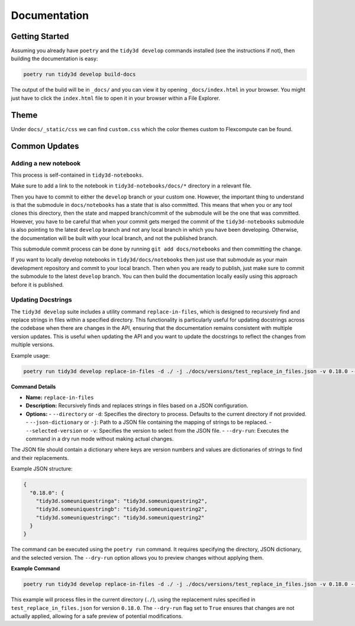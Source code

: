 Documentation
==============

Getting Started
---------------

Assuming you already have ``poetry`` and the ``tidy3d develop`` commands installed (see the instructions if not), then building the documentation is easy:

.. code::

        poetry run tidy3d develop build-docs

The output of the build will be in ``_docs/`` and you can view it by opening ``_docs/index.html`` in your browser. You might just have to click the ``index.html`` file to open it in your browser within a File Explorer.

Theme
------

Under ``docs/_static/css`` we can find ``custom.css`` which the color themes custom to Flexcompute can be found.

Common Updates
--------------

Adding a new notebook
''''''''''''''''''''''

This process is self-contained in ``tidy3d-notebooks``.

Make sure to add a link to the notebook in ``tidy3d-notebooks/docs/*`` directory in a relevant file.

Then you have to commit to either the ``develop`` branch or your custom one. However, the important thing to understand is that the submodule in ``docs/notebooks`` has a state that is also committed. This means that when you or any tool clones this directory, then the state and mapped branch/commit of the submodule will be the one that was committed. However, you have to be careful that when your commit gets merged the commit of the ``tidy3d-notebooks`` submodule is also pointing to the latest ``develop`` branch and not any local branch in which you have been developing. Otherwise, the documentation will be built with your local branch, and not the published branch.

This submodule commit process can be done by running ``git add docs/notebooks`` and then committing the change.

If you want to locally develop notebooks in ``tidy3d/docs/notebooks`` then just use that submodule as your main development repository and commit to your local branch. Then when you are ready to publish, just make sure to commit the submodule to the latest ``develop`` branch. You can then build the documentation locally easily using this approach before it is published.

Updating Docstrings
'''''''''''''''''''''

The ``tidy3d develop`` suite includes a utility command ``replace-in-files``, which is designed to recursively find and replace strings in files within a specified directory. This functionality is particularly useful for updating docstrings across the codebase when there are changes in the API, ensuring that the documentation remains consistent with multiple version updates.
This is useful when updating the API and you want to update the docstrings to reflect the changes from multiple versions.

Example usage:

.. code::

    poetry run tidy3d develop replace-in-files -d ./ -j ./docs/versions/test_replace_in_files.json -v 0.18.0 --dry-run True


**Command Details**

- **Name:** ``replace-in-files``
- **Description:** Recursively finds and replaces strings in files based on a JSON configuration.
- **Options:**
  - ``--directory`` or ``-d``: Specifies the directory to process. Defaults to the current directory if not provided.
  - ``--json-dictionary`` or ``-j``: Path to a JSON file containing the mapping of strings to be replaced.
  - ``--selected-version`` or ``-v``: Specifies the version to select from the JSON file.
  - ``--dry-run``: Executes the command in a dry run mode without making actual changes.


The JSON file should contain a dictionary where keys are version numbers and values are dictionaries of strings to find and their replacements.

Example JSON structure:

.. code-block:: json

    {
      "0.18.0": {
        "tidy3d.someuniquestringa": "tidy3d.someuniquestring2",
        "tidy3d.someuniquestringb": "tidy3d.someuniquestring2",
        "tidy3d.someuniquestringc": "tidy3d.someuniquestring2"
      }
    }


The command can be executed using the ``poetry run`` command. It requires specifying the directory, JSON dictionary, and the selected version. The ``--dry-run`` option allows you to preview changes without applying them.

**Example Command**

.. code::

    poetry run tidy3d develop replace-in-files -d ./ -j ./docs/versions/test_replace_in_files.json -v 0.18.0 --dry-run True

This example will process files in the current directory (``./``), using the replacement rules specified in ``test_replace_in_files.json`` for version ``0.18.0``. The ``--dry-run`` flag set to ``True`` ensures that changes are not actually applied, allowing for a safe preview of potential modifications.

